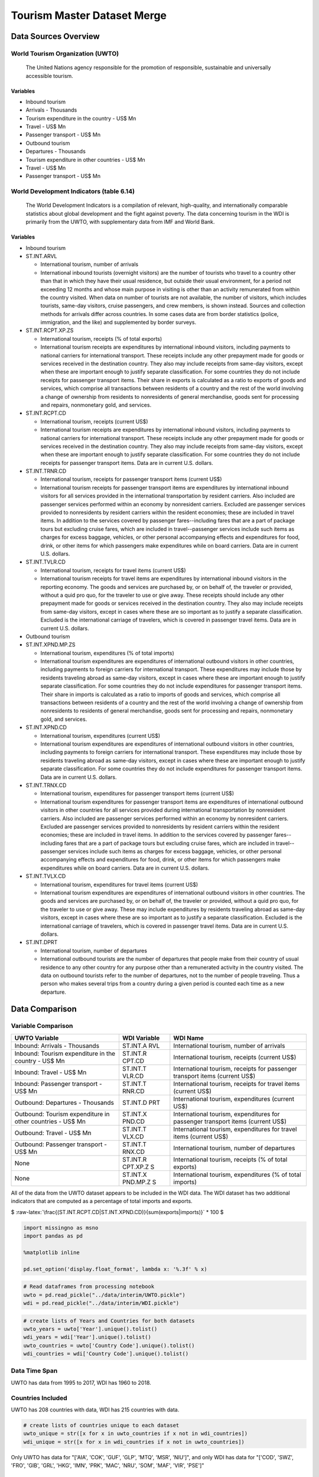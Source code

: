 
Tourism Master Dataset Merge
============================

Data Sources Overview
---------------------

World Tourism Organization (UWTO)
~~~~~~~~~~~~~~~~~~~~~~~~~~~~~~~~~

    The United Nations agency responsible for the promotion of
    responsible, sustainable and universally accessible tourism.

Variables
^^^^^^^^^

-  Inbound tourism
-  Arrivals - Thousands
-  Tourism expenditure in the country - US$ Mn
-  Travel - US$ Mn
-  Passenger transport - US$ Mn
-  Outbound tourism
-  Departures - Thousands
-  Tourism expenditure in other countries - US$ Mn
-  Travel - US$ Mn
-  Passenger transport - US$ Mn

World Development Indicators (table 6.14)
~~~~~~~~~~~~~~~~~~~~~~~~~~~~~~~~~~~~~~~~~

    The World Development Indicators is a compilation of relevant,
    high-quality, and internationally comparable statistics about global
    development and the fight against poverty. The data concerning
    tourism in the WDI is primarily from the UWTO, with supplementary
    data from IMF and World Bank.

Variables
^^^^^^^^^

-  Inbound tourism
-  ST.INT.ARVL

   -  International tourism, number of arrivals
   -  International inbound tourists (overnight visitors) are the number
      of tourists who travel to a country other than that in which they
      have their usual residence, but outside their usual environment,
      for a period not exceeding 12 months and whose main purpose in
      visiting is other than an activity remunerated from within the
      country visited. When data on number of tourists are not
      available, the number of visitors, which includes tourists,
      same-day visitors, cruise passengers, and crew members, is shown
      instead. Sources and collection methods for arrivals differ across
      countries. In some cases data are from border statistics (police,
      immigration, and the like) and supplemented by border surveys.

-  ST.INT.RCPT.XP.ZS

   -  International tourism, receipts (% of total exports)
   -  International tourism receipts are expenditures by international
      inbound visitors, including payments to national carriers for
      international transport. These receipts include any other
      prepayment made for goods or services received in the destination
      country. They also may include receipts from same-day visitors,
      except when these are important enough to justify separate
      classification. For some countries they do not include receipts
      for passenger transport items. Their share in exports is
      calculated as a ratio to exports of goods and services, which
      comprise all transactions between residents of a country and the
      rest of the world involving a change of ownership from residents
      to nonresidents of general merchandise, goods sent for processing
      and repairs, nonmonetary gold, and services.

-  ST.INT.RCPT.CD

   -  International tourism, receipts (current US$)
   -  International tourism receipts are expenditures by international
      inbound visitors, including payments to national carriers for
      international transport. These receipts include any other
      prepayment made for goods or services received in the destination
      country. They also may include receipts from same-day visitors,
      except when these are important enough to justify separate
      classification. For some countries they do not include receipts
      for passenger transport items. Data are in current U.S. dollars.

-  ST.INT.TRNR.CD

   -  International tourism, receipts for passenger transport items
      (current US$)
   -  International tourism receipts for passenger transport items are
      expenditures by international inbound visitors for all services
      provided in the international transportation by resident carriers.
      Also included are passenger services performed within an economy
      by nonresident carriers. Excluded are passenger services provided
      to nonresidents by resident carriers within the resident
      economies; these are included in travel items. In addition to the
      services covered by passenger fares--including fares that are a
      part of package tours but excluding cruise fares, which are
      included in travel--passenger services include such items as
      charges for excess baggage, vehicles, or other personal
      accompanying effects and expenditures for food, drink, or other
      items for which passengers make expenditures while on board
      carriers. Data are in current U.S. dollars.

-  ST.INT.TVLR.CD

   -  International tourism, receipts for travel items (current US$)
   -  International tourism receipts for travel items are expenditures
      by international inbound visitors in the reporting economy. The
      goods and services are purchased by, or on behalf of, the traveler
      or provided, without a quid pro quo, for the traveler to use or
      give away. These receipts should include any other prepayment made
      for goods or services received in the destination country. They
      also may include receipts from same-day visitors, except in cases
      where these are so important as to justify a separate
      classification. Excluded is the international carriage of
      travelers, which is covered in passenger travel items. Data are in
      current U.S. dollars.

-  Outbound tourism
-  ST.INT.XPND.MP.ZS

   -  International tourism, expenditures (% of total imports)
   -  International tourism expenditures are expenditures of
      international outbound visitors in other countries, including
      payments to foreign carriers for international transport. These
      expenditures may include those by residents traveling abroad as
      same-day visitors, except in cases where these are important
      enough to justify separate classification. For some countries they
      do not include expenditures for passenger transport items. Their
      share in imports is calculated as a ratio to imports of goods and
      services, which comprise all transactions between residents of a
      country and the rest of the world involving a change of ownership
      from nonresidents to residents of general merchandise, goods sent
      for processing and repairs, nonmonetary gold, and services.

-  ST.INT.XPND.CD

   -  International tourism, expenditures (current US$)
   -  International tourism expenditures are expenditures of
      international outbound visitors in other countries, including
      payments to foreign carriers for international transport. These
      expenditures may include those by residents traveling abroad as
      same-day visitors, except in cases where these are important
      enough to justify separate classification. For some countries they
      do not include expenditures for passenger transport items. Data
      are in current U.S. dollars.

-  ST.INT.TRNX.CD

   -  International tourism, expenditures for passenger transport items
      (current US$)
   -  International tourism expenditures for passenger transport items
      are expenditures of international outbound visitors in other
      countries for all services provided during international
      transportation by nonresident carriers. Also included are
      passenger services performed within an economy by nonresident
      carriers. Excluded are passenger services provided to nonresidents
      by resident carriers within the resident economies; these are
      included in travel items. In addition to the services covered by
      passenger fares--including fares that are a part of package tours
      but excluding cruise fares, which are included in
      travel--passenger services include such items as charges for
      excess baggage, vehicles, or other personal accompanying effects
      and expenditures for food, drink, or other items for which
      passengers make expenditures while on board carriers. Data are in
      current U.S. dollars.

-  ST.INT.TVLX.CD

   -  International tourism, expenditures for travel items (current US$)
   -  International tourism expenditures are expenditures of
      international outbound visitors in other countries. The goods and
      services are purchased by, or on behalf of, the traveler or
      provided, without a quid pro quo, for the traveler to use or give
      away. These may include expenditures by residents traveling abroad
      as same-day visitors, except in cases where these are so important
      as to justify a separate classification. Excluded is the
      international carriage of travelers, which is covered in passenger
      travel items. Data are in current U.S. dollars.

-  ST.INT.DPRT

   -  International tourism, number of departures
   -  International outbound tourists are the number of departures that
      people make from their country of usual residence to any other
      country for any purpose other than a remunerated activity in the
      country visited. The data on outbound tourists refer to the number
      of departures, not to the number of people traveling. Thus a
      person who makes several trips from a country during a given
      period is counted each time as a new departure.

Data Comparison
---------------

Variable Comparison
~~~~~~~~~~~~~~~~~~~

+----------------------------+----------+--------------------------------------+
| UWTO Variable              | WDI      | WDI Name                             |
|                            | Variable |                                      |
+============================+==========+======================================+
| Inbound: Arrivals -        | ST.INT.A | International tourism, number of     |
| Thousands                  | RVL      | arrivals                             |
+----------------------------+----------+--------------------------------------+
| Inbound: Tourism           | ST.INT.R | International tourism, receipts      |
| expenditure in the country | CPT.CD   | (current US$)                        |
| - US$ Mn                   |          |                                      |
+----------------------------+----------+--------------------------------------+
| Inbound: Travel - US$ Mn   | ST.INT.T | International tourism, receipts for  |
|                            | VLR.CD   | passenger transport items (current   |
|                            |          | US$)                                 |
+----------------------------+----------+--------------------------------------+
| Inbound: Passenger         | ST.INT.T | International tourism, receipts for  |
| transport - US$ Mn         | RNR.CD   | travel items (current US$)           |
+----------------------------+----------+--------------------------------------+
| Outbound: Departures -     | ST.INT.D | International tourism, expenditures  |
| Thousands                  | PRT      | (current US$)                        |
+----------------------------+----------+--------------------------------------+
| Outbound: Tourism          | ST.INT.X | International tourism, expenditures  |
| expenditure in other       | PND.CD   | for passenger transport items        |
| countries - US$ Mn         |          | (current US$)                        |
+----------------------------+----------+--------------------------------------+
| Outbound: Travel - US$ Mn  | ST.INT.T | International tourism, expenditures  |
|                            | VLX.CD   | for travel items (current US$)       |
+----------------------------+----------+--------------------------------------+
| Outbound: Passenger        | ST.INT.T | International tourism, number of     |
| transport - US$ Mn         | RNX.CD   | departures                           |
+----------------------------+----------+--------------------------------------+
| None                       | ST.INT.R | International tourism, receipts (%   |
|                            | CPT.XP.Z | of total exports)                    |
|                            | S        |                                      |
+----------------------------+----------+--------------------------------------+
| None                       | ST.INT.X | International tourism, expenditures  |
|                            | PND.MP.Z | (% of total imports)                 |
|                            | S        |                                      |
+----------------------------+----------+--------------------------------------+

All of the data from the UWTO dataset appears to be included in the WDI
data. The WDI dataset has two additional indicators that are computed as
a percentage of total imports and exports.

$
:raw-latex:`\frac{(ST.INT.RCPT.CD|ST.INT.XPND.CD)}{sum(exports|imports)}`
\* 100 $

.. code:: ipython3

    import missingno as msno
    import pandas as pd
    
    %matplotlib inline
    
    pd.set_option('display.float_format', lambda x: '%.3f' % x)

.. code:: ipython3

    # Read dataframes from processing notebook
    uwto = pd.read_pickle("../data/interim/UWTO.pickle")
    wdi = pd.read_pickle("../data/interim/WDI.pickle")

.. code:: ipython3

    # create lists of Years and Countries for both datasets
    uwto_years = uwto['Year'].unique().tolist()
    wdi_years = wdi['Year'].unique().tolist()
    uwto_countries = uwto['Country Code'].unique().tolist()
    wdi_countries = wdi['Country Code'].unique().tolist()

Data Time Span
~~~~~~~~~~~~~~

UWTO has data from 1995 to 2017, WDI has 1960 to 2018.

Countries Included
~~~~~~~~~~~~~~~~~~

UWTO has 208 countries with data, WDI has 215 countries with data.

.. code:: ipython3

    # create lists of countries unique to each dataset
    uwto_unique = str([x for x in uwto_countries if x not in wdi_countries])
    wdi_unique = str([x for x in wdi_countries if x not in uwto_countries])

Only UWTO has data for "['AIA', 'COK', 'GUF', 'GLP', 'MTQ', 'MSR',
'NIU']", and only WDI has data for "['COD', 'SWZ', 'FRO', 'GIB', 'GRL',
'HKG', 'IMN', 'PRK', 'MAC', 'NRU', 'SOM', 'MAF', 'VIR', 'PSE']"

Variable Characteristics
~~~~~~~~~~~~~~~~~~~~~~~~

    UWTO data has to be transformed to standard single units and
    identically labeled for comparison

.. code:: ipython3

    uwto_units = pd.DataFrame({
        'Country Code':
        uwto['Country Code'],
        'Year':
        uwto['Year'],
        'ST.INT.ARVL':
        uwto['Inbound: Arrivals - Thousands'].apply(lambda x: x * 1000),
        'ST.INT.XPND.CD':
        uwto['Outbound: Tourism expenditure in other countries - US$ Mn'].apply(
            lambda x: x * 1000000),
        'ST.INT.TRNX.CD':
        uwto['Outbound: Passenger transport - US$ Mn'].apply(lambda x: x * 1000000
                                                             ),
        'ST.INT.TVLX.CD':
        uwto['Outbound: Travel - US$ Mn'].apply(lambda x: x * 1000000),
        'ST.INT.DPRT':
        uwto['Outbound: Departures - Thousands'].apply(lambda x: x * 1000),
        'ST.INT.RCPT.CD':
        uwto['Inbound: Tourism expenditure in the country - US$ Mn'].apply(
            lambda x: x * 1000000),
        'ST.INT.TRNR.CD':
        uwto['Inbound: Passenger transport - US$ Mn'].apply(lambda x: x * 1000000),
        'ST.INT.TVLR.CD':
        uwto['Inbound: Travel - US$ Mn'].apply(lambda x: x * 1000000),
    })

.. code:: ipython3

    wdi[(wdi['Year'] > 1994)].describe()




.. raw:: html

    <div>
    <style scoped>
        .dataframe tbody tr th:only-of-type {
            vertical-align: middle;
        }
    
        .dataframe tbody tr th {
            vertical-align: top;
        }
    
        .dataframe thead th {
            text-align: right;
        }
    </style>
    <table border="1" class="dataframe">
      <thead>
        <tr style="text-align: right;">
          <th></th>
          <th>ST.INT.ARVL</th>
          <th>ST.INT.XPND.MP.ZS</th>
          <th>ST.INT.XPND.CD</th>
          <th>ST.INT.TRNX.CD</th>
          <th>ST.INT.TVLX.CD</th>
          <th>ST.INT.DPRT</th>
          <th>ST.INT.RCPT.XP.ZS</th>
          <th>ST.INT.RCPT.CD</th>
          <th>ST.INT.TRNR.CD</th>
          <th>ST.INT.TVLR.CD</th>
          <th>Year</th>
        </tr>
      </thead>
      <tbody>
        <tr>
          <th>count</th>
          <td>4390.000</td>
          <td>3748.000</td>
          <td>4055.000</td>
          <td>3289.000</td>
          <td>3956.000</td>
          <td>2234.000</td>
          <td>3752.000</td>
          <td>4266.000</td>
          <td>3033.000</td>
          <td>3985.000</td>
          <td>5160.000</td>
        </tr>
        <tr>
          <th>mean</th>
          <td>4417208.200</td>
          <td>6.605</td>
          <td>4828076388.212</td>
          <td>794672287.039</td>
          <td>4228815999.141</td>
          <td>8031308.268</td>
          <td>16.952</td>
          <td>4928297940.752</td>
          <td>922708154.258</td>
          <td>4476780046.173</td>
          <td>2006.500</td>
        </tr>
        <tr>
          <th>std</th>
          <td>10272868.297</td>
          <td>4.332</td>
          <td>15399011971.733</td>
          <td>2718791242.890</td>
          <td>13733953517.299</td>
          <td>16159876.350</td>
          <td>18.848</td>
          <td>14801029019.088</td>
          <td>2995992210.148</td>
          <td>12946159292.781</td>
          <td>6.923</td>
        </tr>
        <tr>
          <th>min</th>
          <td>700.000</td>
          <td>0.183</td>
          <td>100000.000</td>
          <td>100000.000</td>
          <td>10000.000</td>
          <td>1900.000</td>
          <td>0.001</td>
          <td>100000.000</td>
          <td>11000.000</td>
          <td>100000.000</td>
          <td>1995.000</td>
        </tr>
        <tr>
          <th>25%</th>
          <td>199000.000</td>
          <td>3.696</td>
          <td>97000000.000</td>
          <td>21000000.000</td>
          <td>71000000.000</td>
          <td>486250.000</td>
          <td>4.269</td>
          <td>119250000.000</td>
          <td>17000000.000</td>
          <td>107000000.000</td>
          <td>2000.750</td>
        </tr>
        <tr>
          <th>50%</th>
          <td>800000.000</td>
          <td>5.579</td>
          <td>423000000.000</td>
          <td>87000000.000</td>
          <td>329367300.000</td>
          <td>1957000.000</td>
          <td>9.356</td>
          <td>660000000.000</td>
          <td>128000000.000</td>
          <td>578000000.000</td>
          <td>2006.500</td>
        </tr>
        <tr>
          <th>75%</th>
          <td>3513500.000</td>
          <td>8.303</td>
          <td>2628500000.000</td>
          <td>375000000.000</td>
          <td>2240000000.000</td>
          <td>7331250.000</td>
          <td>22.104</td>
          <td>3372000000.000</td>
          <td>593000000.000</td>
          <td>3204000000.000</td>
          <td>2012.250</td>
        </tr>
        <tr>
          <th>max</th>
          <td>86861000.000</td>
          <td>42.441</td>
          <td>257733000000.000</td>
          <td>38896000000.000</td>
          <td>257733000000.000</td>
          <td>143035000.000</td>
          <td>170.479</td>
          <td>251361000000.000</td>
          <td>44071000000.000</td>
          <td>210748000000.000</td>
          <td>2018.000</td>
        </tr>
      </tbody>
    </table>
    </div>



.. code:: ipython3

    uwto_units.describe()




.. raw:: html

    <div>
    <style scoped>
        .dataframe tbody tr th:only-of-type {
            vertical-align: middle;
        }
    
        .dataframe tbody tr th {
            vertical-align: top;
        }
    
        .dataframe thead th {
            text-align: right;
        }
    </style>
    <table border="1" class="dataframe">
      <thead>
        <tr style="text-align: right;">
          <th></th>
          <th>Year</th>
          <th>ST.INT.ARVL</th>
          <th>ST.INT.XPND.CD</th>
          <th>ST.INT.TRNX.CD</th>
          <th>ST.INT.TVLX.CD</th>
          <th>ST.INT.DPRT</th>
          <th>ST.INT.RCPT.CD</th>
          <th>ST.INT.TRNR.CD</th>
          <th>ST.INT.TVLR.CD</th>
        </tr>
      </thead>
      <tbody>
        <tr>
          <th>count</th>
          <td>4784.000</td>
          <td>4443.000</td>
          <td>3362.000</td>
          <td>3258.000</td>
          <td>3918.000</td>
          <td>2232.000</td>
          <td>3293.000</td>
          <td>2960.000</td>
          <td>3912.000</td>
        </tr>
        <tr>
          <th>mean</th>
          <td>2006.000</td>
          <td>4353298.382</td>
          <td>4721673395.234</td>
          <td>840985896.905</td>
          <td>4413844638.249</td>
          <td>8088750.793</td>
          <td>5044589334.038</td>
          <td>913754118.992</td>
          <td>4369168477.702</td>
        </tr>
        <tr>
          <th>std</th>
          <td>6.634</td>
          <td>10188841.756</td>
          <td>13993577827.374</td>
          <td>2748006432.447</td>
          <td>13907250089.380</td>
          <td>16163715.919</td>
          <td>15781899104.096</td>
          <td>3013909725.017</td>
          <td>12919374220.871</td>
        </tr>
        <tr>
          <th>min</th>
          <td>1995.000</td>
          <td>700.000</td>
          <td>100000.000</td>
          <td>100000.000</td>
          <td>10000.000</td>
          <td>500.000</td>
          <td>400000.000</td>
          <td>11000.000</td>
          <td>100000.000</td>
        </tr>
        <tr>
          <th>25%</th>
          <td>2000.000</td>
          <td>187000.000</td>
          <td>114250000.000</td>
          <td>22000000.000</td>
          <td>67000000.000</td>
          <td>451500.000</td>
          <td>177000000.000</td>
          <td>17000000.000</td>
          <td>106000000.000</td>
        </tr>
        <tr>
          <th>50%</th>
          <td>2006.000</td>
          <td>769000.000</td>
          <td>442000000.000</td>
          <td>96000000.000</td>
          <td>326000000.000</td>
          <td>2022000.000</td>
          <td>746000000.000</td>
          <td>128000000.000</td>
          <td>574500000.000</td>
        </tr>
        <tr>
          <th>75%</th>
          <td>2012.000</td>
          <td>3470000.000</td>
          <td>2700750000.000</td>
          <td>423000000.000</td>
          <td>2410750000.000</td>
          <td>7773750.000</td>
          <td>3441000000.000</td>
          <td>593000000.000</td>
          <td>3056500000.000</td>
        </tr>
        <tr>
          <th>max</th>
          <td>2017.000</td>
          <td>86861000.000</td>
          <td>173919000000.000</td>
          <td>38896000000.000</td>
          <td>257733000000.000</td>
          <td>143035000.000</td>
          <td>251361000000.000</td>
          <td>44071000000.000</td>
          <td>210748000000.000</td>
        </tr>
      </tbody>
    </table>
    </div>



Missing Data
~~~~~~~~~~~~

.. code:: ipython3

    # Visualize missing data for easier comparison
    msno.matrix(wdi[(wdi['Year'] > 1994)])
    msno.matrix(uwto_units)




.. parsed-literal::

    <matplotlib.axes._subplots.AxesSubplot at 0x11f370f60>




.. image:: ../docs/notebooks/1_files/../docs/notebooks/1_15_1.png



.. image:: ../docs/notebooks/1_files/../docs/notebooks/1_15_2.png


Data Combining
--------------

The data from WDI includes more years, but the data direct from UWTO has
fewer missing values than the same time frame in the WDI data. I will
take the WDI data and fill mising values with UWTO data when possible.

.. code:: ipython3

    # Set DF indexes for join
    wdi_indexed = wdi.set_index(["Country Code", "Year"])
    uwto_indexed = uwto_units.set_index(["Country Code", "Year"])

.. code:: ipython3

    # left join no overwriting
    wdi_indexed.update(uwto_indexed, overwrite=False)

.. code:: ipython3

    # reset DF index
    wdi_indexed.reset_index(inplace=True)

.. code:: ipython3

    # visualize missing values for before and after comparison
    msno.matrix(wdi[(wdi['Year'] > 1994)])
    msno.matrix(wdi_indexed[(wdi_indexed['Year'] > 1994)])




.. parsed-literal::

    <matplotlib.axes._subplots.AxesSubplot at 0x11fc43518>




.. image:: ../docs/notebooks/1_files/../docs/notebooks/1_20_1.png



.. image:: ../docs/notebooks/1_files/../docs/notebooks/1_20_2.png


Saving Final Data
-----------------

There are visibly fewer missing values in the data after the merge
function. The data can now be saved for analysis and combination with
other datasets.

.. code:: ipython3

    wdi_indexed.to_pickle("../data/interim/Tourism.pickle")
